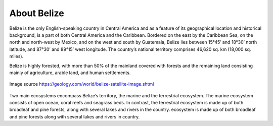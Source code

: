 About Belize 
============

Belize is the only English-speaking country in Central America and as a feature of its geographical location
and historical background, is a part of both Central America and the Caribbean. Bordered on the east by
the Caribbean Sea, on the north and north-west by Mexico, and on the west and south by Guatemala, Belize
lies between 15°45’ and 18°30’ north latitude, and 87°30’ and 89°15’ west longitude. The
country’s national territory comprises 46,620 sq. km (18,000 sq. miles).

Belize is highly forested, with more than 50% of the mainland covered with forests and the remaining land consisting mainly of agriculture, arable
land, and human settlements.

.. figure:: ../assets/belize.gif
   :alt: Map of Belize
   :align: center
   :width: 600px

   Image source https://geology.com/world/belize-satellite-image.shtml

Two main ecosystems encompass Belize’s territory, the marine and the terrestrial ecosystem.
The marine ecosystem consists of open ocean, coral reefs and seagrass beds. In contrast, the terrestrial ecosystem is made up of both broadleaf and pine forests, along with several lakes and rivers in the country.
ecosystem is made up of both broadleaf and pine forests along with several lakes and rivers in country.